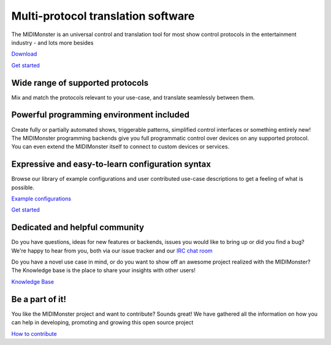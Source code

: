 ***********************************
Multi-protocol translation software
***********************************

The MIDIMonster is an universal control and translation tool for most show
control protocols in the entertainment industry - and lots more besides

.. container:: buttons

	.. rst-class:: button secondary
	`Download </download>`_

	.. rst-class:: button primary
	`Get started </getting-started>`_

.. rst-class:: hero-img
.. image:: assets/illustrations/Midimonster_with_Devices.svg

Wide range of supported protocols
#################################

Mix and match the protocols relevant to your use-case, and translate seamlessly
between them.

.. container:: modules centered

	.. include:: backends/midi_card.rst
	.. include:: backends/artnet_card.rst
	.. include:: backends/rtpmidi_card.rst
	.. include:: backends/sacn_card.rst
	.. include:: backends/osc_card.rst
	.. include:: backends/maweb_card.rst
	.. include:: backends/openpixelcontrol_card.rst
	.. include:: backends/ola_card.rst
	.. include:: backends/input_card.rst
	.. include:: backends/jack_card.rst

Powerful programming environment included
#########################################

Create fully or partially automated shows, triggerable patterns, simplified control interfaces
or something entirely new! The MIDIMonster programming backends give you full programmatic control
over devices on any supported protocol. You can even extend the MIDIMonster itself to connect to
custom devices or services.


.. container:: modules centered

	.. include:: backends/lua_card.rst
	.. include:: backends/python_card.rst
	.. include:: backends/loopback_card.rst

Expressive and easy-to-learn configuration syntax
#################################################

Browse our library of example configurations and user contributed use-case descriptions to get
a feeling of what is possible.

.. container:: buttons

	.. rst-class:: button secondary
	`Example configurations </getting-started#example-configs>`_

	.. rst-class:: button primary
	`Get started </getting-started>`_

.. rst-class:: section-img right
.. image:: assets/illustrations/Puzzle_configuration.svg


Dedicated and helpful community
###############################

.. rst-class:: section-img left
.. image:: assets/illustrations/Collaboration.svg

Do you have questions, ideas for new features or backends, issues you would
like to bring up or did you find a bug? We're happy to hear from you, both
via our issue tracker and our `IRC chat room <https://webirc.hackint.org/#irc://irc.hackint.org/#midimonster>`_

Do you have a novel use case in mind, or do you want to show off an awesome
project realized with the MIDIMonster? The Knowledge base is the place to
share your insights with other users!

.. container:: buttons

	.. rst-class:: button secondary
	`Knowledge Base <https://kb.midimonster.net/use-cases>`_

Be a part of it!
################

You like the MIDIMonster project and want to contribute? Sounds great! We have gathered all the information
on how you can help in developing, promoting and growing this open source project

.. container:: buttons

	.. rst-class:: button secondary
	`How to contribute <https://kb.midimonster.net/use-cases>`_
